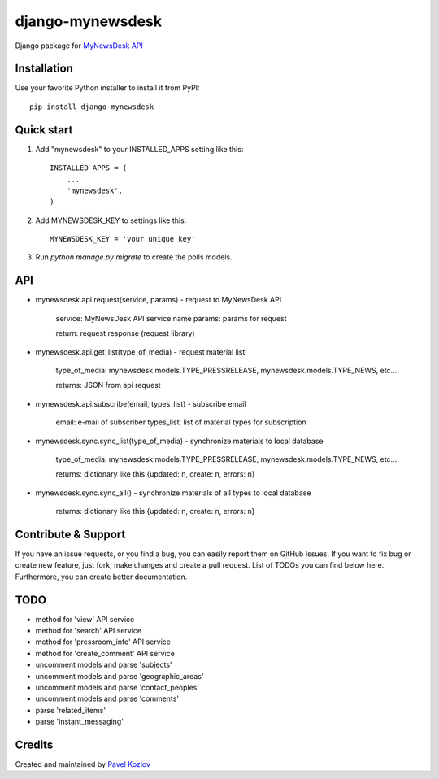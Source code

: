 =================
django-mynewsdesk
=================

Django package for `MyNewsDesk API <http://www.mynewsdesk.com/docs/webservice_pressroom>`_

Installation
------------

Use your favorite Python installer to install it from PyPI::

    pip install django-mynewsdesk

Quick start
-----------

1. Add "mynewsdesk" to your INSTALLED_APPS setting like this::

    INSTALLED_APPS = (
        ...
        'mynewsdesk',
    )

2. Add MYNEWSDESK_KEY to settings like this::

    MYNEWSDESK_KEY = 'your unique key'

3. Run `python manage.py migrate` to create the polls models.


API
---

- mynewsdesk.api.request(service, params) - request to MyNewsDesk API

    service: MyNewsDesk API service name
    params: params for request

    return: request response (request library)


- mynewsdesk.api.get_list(type_of_media) - request material list

    type_of_media: mynewsdesk.models.TYPE_PRESSRELEASE, mynewsdesk.models.TYPE_NEWS, etc...

    returns: JSON from api request


- mynewsdesk.api.subscribe(email, types_list) - subscribe email

    email: e-mail of subscriber
    types_list: list of material types for subscription


- mynewsdesk.sync.sync_list(type_of_media) - synchronize materials to local database

    type_of_media: mynewsdesk.models.TYPE_PRESSRELEASE, mynewsdesk.models.TYPE_NEWS, etc...

    returns: dictionary like this {updated: n, create: n, errors: n}


- mynewsdesk.sync.sync_all() - synchronize materials of all types to local database

    returns: dictionary like this {updated: n, create: n, errors: n}


Contribute & Support
--------------------

If you have an issue requests, or you find a bug, you can easily report them on GitHub Issues.
If you want to fix bug or create new feature, just fork, make changes and create a pull request. List of TODOs you can find below here.
Furthermore, you can create better documentation.

TODO
----

- method for 'view' API service
- method for 'search' API service
- method for 'pressroom_info' API service
- method for 'create_comment' API service
- uncomment models and parse 'subjects'
- uncomment models and parse 'geographic_areas'
- uncomment models and parse 'contact_peoples'
- uncomment models and parse 'comments'
- parse 'related_items'
- parse 'instant_messaging'

Credits
-------

Created and maintained by `Pavel Kozlov <http://pkozlov.ru/>`_

